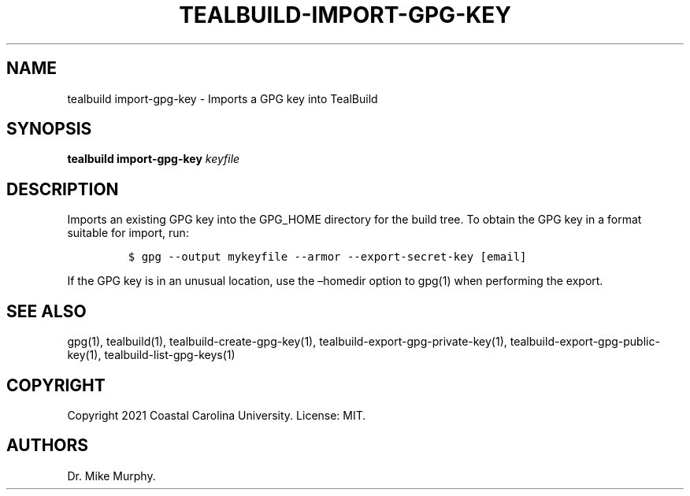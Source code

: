 .\" Automatically generated by Pandoc 2.14.0.1
.\"
.TH "TEALBUILD-IMPORT-GPG-KEY" "1" "June 2021" "TealBuild" ""
.hy
.SH NAME
.PP
tealbuild import-gpg-key - Imports a GPG key into TealBuild
.SH SYNOPSIS
.PP
\f[B]tealbuild import-gpg-key\f[R] \f[I]keyfile\f[R]
.SH DESCRIPTION
.PP
Imports an existing GPG key into the GPG_HOME directory for the build
tree.
To obtain the GPG key in a format suitable for import, run:
.IP
.nf
\f[C]
$ gpg --output mykeyfile --armor --export-secret-key [email]
\f[R]
.fi
.PP
If the GPG key is in an unusual location, use the \[en]homedir option to
gpg(1) when performing the export.
.SH SEE ALSO
.PP
gpg(1), tealbuild(1), tealbuild-create-gpg-key(1),
tealbuild-export-gpg-private-key(1), tealbuild-export-gpg-public-key(1),
tealbuild-list-gpg-keys(1)
.SH COPYRIGHT
.PP
Copyright 2021 Coastal Carolina University.
License: MIT.
.SH AUTHORS
Dr.\ Mike Murphy.
